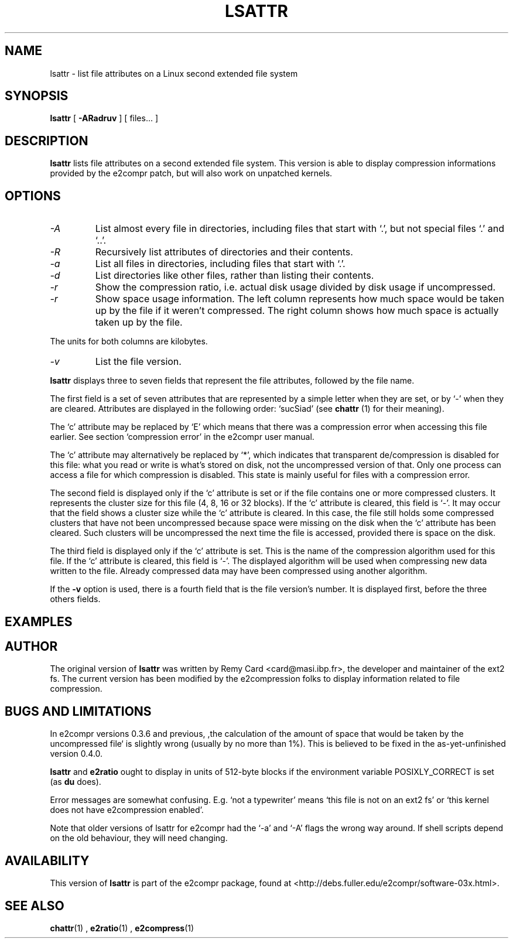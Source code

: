 .\" -*- nroff -*-
.TH LSATTR 1 "December 1998" "E2fsprogs vers 1.12-e2c036"
.SH NAME
lsattr \- list file attributes on a Linux second extended file system
.SH SYNOPSIS
.B lsattr
[
.B \-ARadruv
]
[
files...
]
.SH DESCRIPTION
.B lsattr
lists file attributes on a second extended file system.
This version is able to display compression informations provided by
the e2compr patch, but will also work on unpatched kernels.
.SH OPTIONS
.TP
.I -A
List almost every file in directories, including files that start with `.', but not 
special files `.' and `..'.
.TP
.I -R
Recursively list attributes of directories and their contents.
.TP
.I -a
List all files in directories, including files that start with `.'.
.TP
.I -d
List directories like other files, rather than listing their contents.
.TP
.I -r
Show the compression ratio, i.e. actual disk usage divided by disk
usage if uncompressed.
.TP
.I -r
Show space usage information.  The left column represents how much
space would be taken up by the file if it weren't compressed.  The
right column shows how much space is actually taken up by the file.
.LP
The units for both columns are kilobytes.
.TP
.I -v
List the file version.
.LP
.B lsattr
displays three to seven fields that represent the file attributes,
followed by the file name.
.LP
The first field is a set of seven attributes that are represented
by a simple letter when they are set, or by `-' when they are cleared.
Attributes are displayed in the following order: `sucSiad' (see
.B chattr
(1) for their meaning).
.LP
The `c' attribute may be replaced by `E' which means
that there was a compression error when
accessing this file earlier.
See section `compression error' in the e2compr user manual.
.LP
The `c' attribute may alternatively be replaced by `*', which
indicates that transparent de/compression is disabled for this file:
what you read or write is what's stored on disk, not the uncompressed
version of that.  Only one process can access a file for which
compression is disabled.  This state is mainly useful for files with a
compression error.
.LP
The second field is displayed only if the `c' attribute is set or if
the file contains one or more compressed clusters.
It represents the cluster size for this file (4, 8, 16 or 32 blocks).
If the `c' attribute is cleared, this field is `-'.
It may occur that the field shows a cluster size while the `c' attribute
is cleared. 
In this case, the file still holds some compressed clusters that have
not been uncompressed because space were missing on the disk when the
`c' attribute has been cleared.
Such clusters will be uncompressed the next time the file is accessed,
provided there is space on the disk.
.LP
The third field is displayed only if the `c' attribute is set.
This is the name
of the compression algorithm used for this file.
If the  `c' attribute is cleared, this field is `-'.
The displayed algorithm will be used when compressing new data
written to the file.
Already compressed data may have been compressed using another
algorithm.
.LP
If the 
.B -v
option is used, there is a fourth field that is the file version's
number.
It is displayed first, before the three others fields.
.SH EXAMPLES
.LP
.SH AUTHOR
The original version of
.B lsattr
was written by Remy Card <card@masi.ibp.fr>, the developer and maintainer
of the ext2 fs.
The current version has been modified by the e2compression folks to display
information related to file compression.
.SH BUGS AND LIMITATIONS
In e2compr versions 0.3.6 and previous, ,the calculation of the amount
of space that would be taken by the uncompressed file` is slightly
wrong (usually by no more than 1%).  This is believed to be fixed in
the as-yet-unfinished version 0.4.0.
.LP
.B lsattr
and 
.B e2ratio
ought to display in units of 512-byte blocks if the environment
variable POSIXLY_CORRECT is set (as
.B du
does).
.LP
Error messages are somewhat confusing.  E.g. `not a typewriter' means
`this file is not on an ext2 fs' or `this kernel does not have
e2compression enabled'.
.LP
Note that older versions of lsattr for e2compr had the `-a' and
`-A' flags the wrong way around.  If shell scripts depend on the old
behaviour, they will need changing.
.SH AVAILABILITY
This version of 
.B lsattr
is part of the e2compr package,
found at <http://debs.fuller.edu/e2compr/software-03x.html>.
.SH SEE ALSO
.BR chattr (1)
,
.BR e2ratio (1)
,
.BR e2compress (1)
